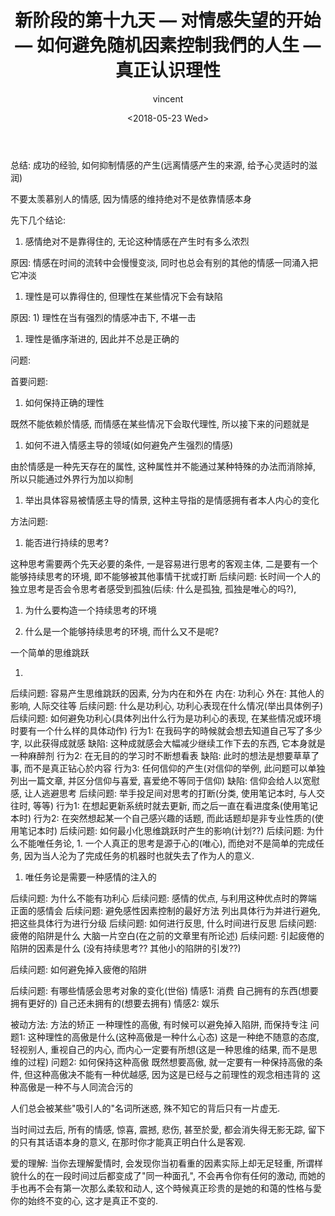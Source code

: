 #+AUTHOR: vincent
#+EMAIL: xiaojiehao123@gmail.com
#+DATE: <2018-05-23 Wed>
#+TITLE: 新阶段的第十九天 --- 对情感失望的开始 --- 如何避免随机因素控制我們的人生 --- 真正认识理性
#+TAGS: diary, communication
#+LAYOUT: post
#+CATEGORIES: 



总结: 成功的经验, 如何抑制情感的产生(远离情感产生的来源, 给予心灵适时的滋润)

不要太羡慕别人的情感, 因为情感的维持绝对不是依靠情感本身

先下几个结论:

1. 感情绝对不是靠得住的, 无论这种情感在产生时有多么浓烈
原因: 情感在时间的流转中会慢慢变淡, 同时也总会有别的其他的情感一同涌入把它冲淡

2. 理性是可以靠得住的, 但理性在某些情况下会有缺陷
原因: 1) 理性在当有强烈的情感冲击下, 不堪一击
      2) 理性是循序渐进的, 因此并不总是正确的

         
问题: 

首要问题:
1. 如何保持正确的理性
既然不能依赖於情感, 而情感在某些情况下会取代理性, 所以接下来的问题就是

2. 如何不进入情感主导的领域(如何避免产生强烈的情感)
由於情感是一种先天存在的属性, 这种属性并不能通过某种特殊的办法而消除掉, 所以只能通过外界行为加以抑制

3. 举出具体容易被情感主导的情景, 这种主导指的是情感拥有者本人内心的变化
   
   
方法问题:
1. 能否进行持续的思考?
这种思考需要两个先天必要的条件, 一是容易进行思考的客观主体, 二是要有一个能够持续思考的环境, 即不能够被其他事情干扰或打断
后续问题: 长时间一个人的独立思考是否会令思考者感受到孤独(后续: 什么是孤独, 孤独是唯心的吗?), 

2. 为什么要构造一个持续思考的环境

3. 什么是一个能够持续思考的环境, 而什么又不是呢?
一个简单的思维跳跃   

4.
后续问题: 容易产生思维跳跃的因素, 分为内在和外在
内在: 功利心
外在: 其他人的影响, 人际交往等
后续问题: 什么是功利心, 功利心表现在什么情况(举出具体例子)
后续问题: 如何避免功利心(具体列出什么行为是功利心的表现, 在某些情况或环境时要有一个什么样的具体动作)
行为1: 在我码字的時候就会想去知道自己写了多少字, 以此获得成就感
缺陷: 这种成就感会大幅减少继续工作下去的东西, 它本身就是一种麻醉剂
行为2: 在无目的的学习时不断想看表
缺陷: 此时的想法是想要草草了事, 而不是真正钻心於内容
行为3: 任何信仰的产生(对信仰的举例, 此问题可以单独列出一篇文章, 并区分信仰与喜爱, 喜爱绝不等同于信仰)
缺陷: 信仰会给人以宽慰感, 让人逃避思考
后续问题: 举手投足间对思考的打断(分类, 使用笔记本时, 与人交往时, 等等)
行为1: 在想起更新系统时就去更新, 而之后一直在看进度条(使用笔记本时)
行为2: 在突然想起某一个自己感兴趣的话题, 而此话题却是非专业性质的(使用笔记本时)
后续问题: 如何最小化思维跳跃时产生的影响(计划??)
后续问题: 为什么不能唯任务论, 1. 一个人真正的思考是源于心的(唯心), 而绝对不是简单的完成任务, 因为当人沦为了完成任务的机器时也就失去了作为人的意义.
                             2. 唯任务论是需要一种感情的注入的
后续问题: 为什么不能有功利心
后续问题: 感情的优点, 与利用这种优点时的弊端
正面的感情会
后续问题: 避免感性因素控制的最好方法
列出具体行为并进行避免, 把这些具体行为进行分级
后续问题: 如何进行反思, 什么时间进行反思
后续问题: 疲倦的陷阱是什么
大脑一片空白(在之前的文章里有所论述)
后续问题: 引起疲倦的陷阱的因素是什么
(没有持续思考?? 其他小的陷阱的引发??)

后续问题: 如何避免掉入疲倦的陷阱

后续问题: 有哪些情感会思考对象的变化(世俗)
情感1: 消费
自己拥有的东西(想要拥有更好的)
自己还未拥有的(想要去拥有)
情感2: 娱乐

被动方法: 方法的矫正
一种理性的高傲, 有时候可以避免掉入陷阱, 而保持专注
问题1: 这种理性的高傲是什么(这种高傲是一种什么心态)
这是一种绝不随意的态度, 轻视别人, 重视自己的内心, 而内心一定要有所想(这是一种思维的结果, 而不是思维的过程)
问题2: 如何保持这种高傲
既然想要高傲, 就一定要有一种保持高傲的条件, 但这种高傲决不能有一种优越感, 因为这是已经与之前理性的观念相违背的
这种高傲是一种不与人同流合污的

人们总会被某些"吸引人的"名词所迷惑, 殊不知它的背后只有一片虚无.

当时间过去后, 所有的情感, 惊喜, 震撼, 悲伤, 甚至於愛, 都会消失得无影无踪, 留下的只有其话语本身的意义, 在那时你才能真正明白什么是客观.



爱的理解: 
当你去理解愛情时, 会发现你当初看重的因素实际上却无足轻重, 所谓样貌什么的在一段时间过后都变成了"同一种面孔", 不会再令你有任何的激动, 而她的手也再不会有第一次那么柔软和动人, 这个時候真正珍贵的是她的和蔼的性格与愛你的始终不变的心, 这才是真正不变的.
